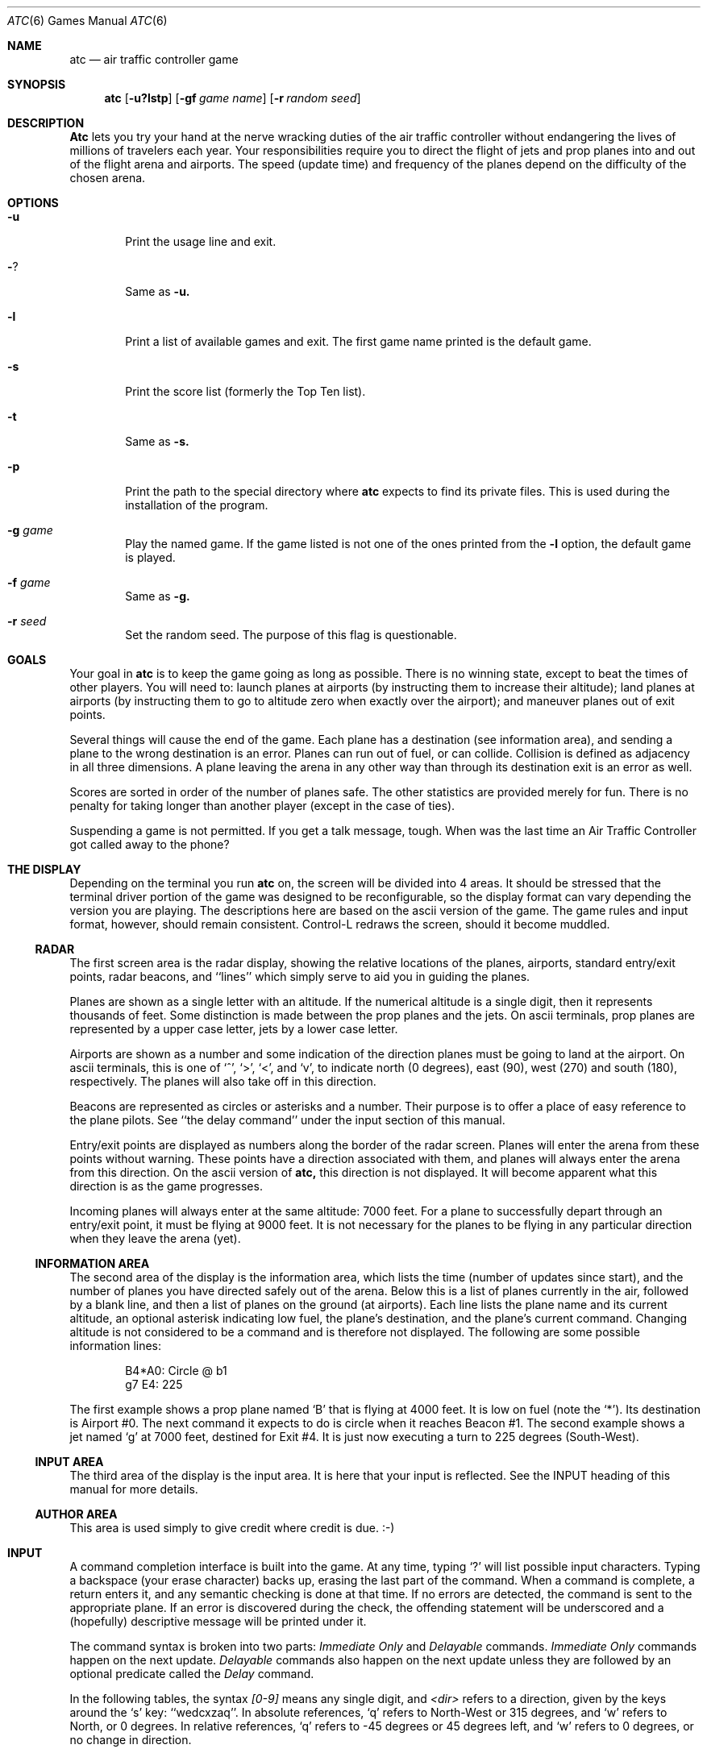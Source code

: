 .\"	$NetBSD: atc.6,v 1.6 1999/07/17 19:48:40 hubertf Exp $
.\"
.\" Copyright (c) 1990, 1993
.\"	The Regents of the University of California.  All rights reserved.
.\"
.\" This code is derived from software contributed to Berkeley by
.\" Ed James.
.\"
.\" Redistribution and use in source and binary forms, with or without
.\" modification, are permitted provided that the following conditions
.\" are met:
.\" 1. Redistributions of source code must retain the above copyright
.\"    notice, this list of conditions and the following disclaimer.
.\" 2. Redistributions in binary form must reproduce the above copyright
.\"    notice, this list of conditions and the following disclaimer in the
.\"    documentation and/or other materials provided with the distribution.
.\" 3. All advertising materials mentioning features or use of this software
.\"    must display the following acknowledgement:
.\"	This product includes software developed by the University of
.\"	California, Berkeley and its contributors.
.\" 4. Neither the name of the University nor the names of its contributors
.\"    may be used to endorse or promote products derived from this software
.\"    without specific prior written permission.
.\"
.\" THIS SOFTWARE IS PROVIDED BY THE REGENTS AND CONTRIBUTORS ``AS IS'' AND
.\" ANY EXPRESS OR IMPLIED WARRANTIES, INCLUDING, BUT NOT LIMITED TO, THE
.\" IMPLIED WARRANTIES OF MERCHANTABILITY AND FITNESS FOR A PARTICULAR PURPOSE
.\" ARE DISCLAIMED.  IN NO EVENT SHALL THE REGENTS OR CONTRIBUTORS BE LIABLE
.\" FOR ANY DIRECT, INDIRECT, INCIDENTAL, SPECIAL, EXEMPLARY, OR CONSEQUENTIAL
.\" DAMAGES (INCLUDING, BUT NOT LIMITED TO, PROCUREMENT OF SUBSTITUTE GOODS
.\" OR SERVICES; LOSS OF USE, DATA, OR PROFITS; OR BUSINESS INTERRUPTION)
.\" HOWEVER CAUSED AND ON ANY THEORY OF LIABILITY, WHETHER IN CONTRACT, STRICT
.\" LIABILITY, OR TORT (INCLUDING NEGLIGENCE OR OTHERWISE) ARISING IN ANY WAY
.\" OUT OF THE USE OF THIS SOFTWARE, EVEN IF ADVISED OF THE POSSIBILITY OF
.\" SUCH DAMAGE.
.\"
.\"	@(#)atc.6	8.1 (Berkeley) 5/31/93
.\"
.\" Copyright (c) 1986 Ed James. All rights reserved. 
.\"
.Dd May 31, 1993
.Dt ATC 6
.Os BSD 4.3
.Sh NAME
.Nm atc
.Nd air traffic controller game
.Sh SYNOPSIS
.Nm atc
.Op Fl u?lstp
.Op Fl gf Ar "game name"
.Op Fl r Ar "random seed"
.Sh DESCRIPTION
.Nm Atc
lets you try your hand at the nerve wracking duties of the air traffic
controller without endangering the lives of millions of
travelers each year.
Your responsibilities require you to direct the flight of jets
and prop planes into and out of the flight arena and airports.
The speed (update time) and frequency of the planes depend on the
difficulty of the chosen arena.
.Sh OPTIONS
.Bl -tag -width flag
.It Fl u
Print the usage line and exit.
.It Fl ?
Same as
.Fl u.
.It Fl l
Print a list of available games and exit.
The first game name printed is the default game.
.It Fl s
Print the score list (formerly the Top Ten list).
.It Fl t
Same as
.Fl s.
.It Fl p
Print the path to the special directory where 
.Nm atc
expects to find its private files.  This is used during the
installation of the program.
.It Fl g Ar game
Play the named game.  If the game listed is not one of the
ones printed from the 
.Fl l
option, the default game is played.
.It Fl f Ar game
Same as
.Fl g.
.It Fl r Ar seed
Set the random seed.  The purpose of this flag is questionable.
.El
.Sh GOALS
Your goal in 
.Nm atc
is to keep the game going as long as possible.  
There is no winning state, except to beat the times of other players.
You will need to: launch planes at airports (by instructing them to
increase their altitude); land planes at airports (by instructing them to
go to altitude zero when exactly over the airport); and maneuver planes
out of exit points.  
.Pp
Several things will cause the end of the game.
Each plane has a destination (see information area), and 
sending a plane to the wrong destination is an error.
Planes can run out of fuel, or can collide.  Collision is defined as
adjacency in all three dimensions.  A plane leaving the arena
in any other way than through its destination exit is an error as well.
.Pp
Scores are sorted in order of the number of planes safe.  The other
statistics are provided merely for fun.  There is no penalty for 
taking longer than another player (except in the case of ties).
.Pp
Suspending a game is not permitted.  If you get a talk message, tough.
When was the last time an Air Traffic Controller got called away to
the phone? 
.Sh "THE DISPLAY"
.Pp
Depending on the terminal you run 
.Nm atc
on, the screen will be divided into 4 areas. 
It should be stressed that the terminal driver portion of the
game was designed to be reconfigurable, so the display format can vary
depending the version you are playing.  The descriptions here are based 
on the ascii version
of the game.  The game rules and input format, however,
should remain consistent.
Control-L redraws the screen, should it become muddled.
.Ss RADAR
The first screen area is the radar display, showing the relative locations
of the planes, airports, standard entry/exit points, radar
beacons, and ``lines'' which simply serve to aid you in guiding
the planes. 
.Pp
Planes are shown as a single letter with an altitude.  If
the numerical altitude is a single digit, then it represents
thousands of feet.
Some distinction is made between the prop
planes and the jets.  On ascii terminals, prop planes are
represented by a upper case letter, jets by a lower case letter.
.Pp
Airports are shown as a number and some indication of the direction
planes must be going to land at the airport.  
On ascii terminals, this is one of `^', `>', `<', and `v', to indicate
north (0 degrees), east (90), west (270) and south (180), respectively.
The planes will also
take off in this direction.
.Pp
Beacons are represented as circles or asterisks and a number.
Their purpose is to offer a place of easy reference to the plane pilots.
See ``the delay command'' under the input section of this manual.
.Pp
Entry/exit points are displayed as numbers along the border of the 
radar screen.  Planes will enter the arena from these points without
warning.  These points have a direction associated with them, and 
planes will always enter the arena from this direction.  On the
ascii version of
.Nm atc,
this direction is not displayed.  It will become apparent
what this direction is as the game progresses.
.Pp
Incoming planes will always enter at the same altitude: 7000 feet.
For a plane to successfully depart through an entry/exit point, 
it must be flying at 9000 feet.
It is not necessary for the planes to be flying in any particular
direction when they leave the arena (yet).
.Ss "INFORMATION AREA"
The second area of the display is the information area, which lists
the time (number of updates since start), and the number of planes you
have directed safely out of the arena.
Below this is a list of planes currently in the air, followed by a 
blank line, and then a list of planes on the ground (at airports).
Each line lists the plane name and its current altitude, 
an optional asterisk indicating low fuel, the plane's destination,
and the plane's current command.  Changing altitude is not considered
to be a command and is therefore not displayed.  The following are 
some possible information lines:
.Pp
.Bd -literal -unfilled -offset indent
B4*A0: Circle @ b1
g7 E4: 225
.Ed
.Pp
The first example shows a prop plane named `B' that is flying at 4000
feet.  It is low on fuel (note the `*').  Its destination is
Airport #0.
The next command it expects
to do is circle when it reaches Beacon #1.
The second example shows a jet named `g' at 7000 feet, destined for 
Exit #4.  It is just now executing a turn to 225 degrees (South-West).
.Ss "INPUT AREA"
The third area of the display is the input area.  It is here that 
your input is reflected.  See the INPUT heading of this manual
for more details.
.Ss "AUTHOR AREA"
This area is used simply to give credit where credit is due. :-)
.Sh INPUT
A command completion interface is built into
the game.  At any time, typing `?' will list possible input characters.
Typing a backspace (your erase character) backs up, erasing the last part
of the command.  When a command is complete, a return enters it, and 
any semantic checking is done at that time.  If no errors are detected,
the command is sent to the appropriate plane.  If an error is discovered
during the check, the offending statement will be underscored and a
(hopefully) descriptive message will be printed under it.
.Pp
The command syntax is broken into two parts:
.Em "Immediate Only"
and 
.Em Delayable
commands.
.Em "Immediate Only"
commands happen on the next
update.  
.Em Delayable
commands also happen on the next update unless they
are followed by an optional predicate called the 
.Em Delay 
command.
.Pp
In the following tables, the syntax 
.Em [0\-9]
means any single digit, and 
.Em <dir>
refers to a direction, given by the keys around the `s' key: ``wedcxzaq''.
In absolute references, `q' refers to North-West or 315 degrees, and `w'
refers to North, or 0 degrees.  
In relative references, `q' refers to -45 degrees or 45 degrees left, and `w'
refers to 0 degrees, or no change in direction.
.Pp
All commands start with a plane letter.  This indicates the recipient
of the command.  Case is ignored.
.Ss "IMMEDIATE ONLY COMMANDS"
.Bl -tag -width "aaaa"
.It "a [ cd+- ]" Em number
Altitude: Change a plane's altitude, possibly requesting takeoff.
`+' and `-' are the same as `c' and `d'.
.Bl -tag -width "aaaaaaaaaa" -compact
.It a Em number
Climb or descend to the given altitude (in thousands of feet).
.It ac Em number
Climb: relative altitude change.
.It ad Em number
Descend: relative altitude change.
.El
.It m
Mark: Display in highlighted mode.  Plane and command information
is displayed normally.
.It i
Ignore: Do not display highlighted.  Command is displayed as a
line of dashes if there is no command.
.It u
Unmark: Same as ignore, but if a delayed command is processed, 
the plane will become marked.  This is useful if you want
to forget about a plane during part, but not all, of its
journey.
.El
.Ss "DELAYABLE COMMANDS"
.Bl -tag -width "aaaa"
.It "c [ lr ]"
Circle: Have the plane circle.
.Bl -tag -width "aaaaaaaaaa" -compact
.It cl
Left: Circle counterclockwise.
.It cr
Right: Circle clockwise (default).
.El
.It "t [ l-r+LR ] [ dir ] or tt [ abe* ]" Em number
Turn: Change direction.
.Bl -tag -width "aaaaaaaaaa" -compact
.It "t<dir>"
Turn to direction: Turn to the absolute compass heading given.
The shortest turn will be taken.
.It "tl [ dir ]"
Left: Turn counterclockwise: 45 degrees by default, or the amount
specified in <dir> (not 
.Em to
<dir>.) `w' (0 degrees) is no turn. `e' is 45 degrees; `q' gives -45
degrees counterclockwise, that is, 45 degrees clockwise.
.It "t- [ dir ]"
Same as left. 
.It "tr [ dir ]"
Right: Turn clockwise, 45 degrees by default, or the amount specified
in <dir>.
.It "t+ [ dir ]"
Same as right.
.It tL
Hard left: Turn counterclockwise 90 degrees.
.It tR
Hard right: Turn clockwise 90 degrees.
.It "tt [abe*]"
Towards: Turn towards a beacon, airport or exit.  The turn is
just an estimate. 
.It "tta" Em number
Turn towards the given airport.
.It "ttb" Em number
Turn towards the specified beacon.
.It "tte" Em number
Turn towards an exit.
.It "tt*" Em number
Same as ttb.
.El
.El
.Ss THE DELAY COMMAND
The 
.Em Delay
(a/@)
command may be appended to any 
.Em Delayable 
command.  It allows the controller to instruct a plane to do an action
when the plane reaches a particular beacon (or other objects in future
versions).
.Bl -tag -width "aaaa"
.It ab Em number
Do the delayable command when the plane reaches the specified
beacon. The `b' for ``beacon'' is redundant to allow for expansion.
`@' can be used instead of `a'.
.El
.Ss "MARKING, UNMARKING AND IGNORING"
Planes are 
.Em marked
by default when they enter the arena.  This means they are displayed
in highlighted mode on the radar display.  A plane may also be either
.Em unmarked
or
.Em ignored.
An
.Em unmarked
plane is drawn in unhighlighted mode, and a line of dashes is displayed in
the command field of the information area.  The plane will remain this
way until a mark command has been issued.  Any other command will be issued,
but the command line will return to a line of dashes when the command
is completed.  
.Pp
An
.Em ignored
plane is treated the same as an unmarked plane, except that it will
automatically switch to 
.Em marked
status when a delayed command has been processed.  This is useful if
you want to forget about a plane for a while, but its flight path has
not yet been completely set.
.Pp
As with all of the commands, marking, unmarking and ignoring will take effect 
at the beginning of the next update.  Do not be surprised if the plane does
not immediately switch to unhighlighted mode.
.Ss EXAMPLES
.Bl -tag -width gtte4ab2 -offset indent
.It atlab1
Plane A: turn left at beacon #1
.It cc
Plane C: circle
.It gtte4ab2
Plane G: turn towards exit #4 at beacon #2
.It ma+2
Plane M: altitude: climb 2000 feet
.It stq
Plane S: turn to 315
.It xi
Plane X: ignore
.El
.Sh "OTHER INFORMATION"
.Bl -bullet
.It 
Jets move every update; prop planes move every other update.
.It
All planes turn a most 90 degrees per movement.
.It
Planes enter at 7000 feet and leave at 9000 feet.
.It
Planes flying at an altitude of 0 crash if they are not over an airport.
.It
Planes waiting at airports can only be told to take off (climb in altitude).
.El
.Sh "NEW GAMES"
The 
.Pa Game_List
file lists the currently available play fields.  New field description
file names must be placed in this file to be playable.  If a player
specifies a game not in this file, his score will not be logged.
.Pp
The game field description files are broken into two parts.  The first
part is the definition section.  Here, the four tunable game parameters
must be set.  These variables are set with the syntax:
.Pp
.Dl "variable = number;"
.Pp
Variable may be one of: 
.Li update,
indicating the number of seconds between forced updates;
.Li newplane,
indicating (about) the number of updates between new plane entries;
.Li width,
indicating the width of the play field; or
.Li height,
indicating the height of the play field.
.Pp
The second part of the field description files describes the locations
of the exits, the beacons, the airports and the lines.
The syntax is as follows:
.Pp
.Bd -literal -offset indent
.Bl -tag -width airport: -compact
.It beacon:
(x y) ... ;
.It airport:
(x y direction) ... ;
.It exit:
(x y direction) ... ;
.It line:
[ (x1 y1) (x2 y2) ] ... ;
.El
.Ed
.Pp
For beacons, a simple x, y coordinate pair is used (enclosed in
parenthesis).  Airports and exits require a third value, which is one
of the directions
.Em wedcxzaq.
For airports, this is the direction that planes must be going to take
off and land, and for exits, this is the direction that planes will going
when they
.Em enter
the arena.  This may not seem intuitive, but as there is no restriction on
direction of exit, this is appropriate.
Lines are slightly different, since they need two coordinate pairs to
specify the line endpoints.  These endpoints must be enclosed in 
square brackets.
.Pp
All statements are semi-colon (;) terminated.  Multiple item statements
accumulate.  Each definition must occur exactly once, before any
item statements.  Comments begin with a hash (#) symbol
and terminate with a newline.
The coordinates are between zero and width-1 and height-1
inclusive.  All of the exit coordinates must lie on the borders, and
all of the beacons and airports must lie inside of the borders.
Line endpoints may be anywhere within the field, so long as 
the lines are horizontal, vertical or 
.Em exactly
diagonal.
.Ss "FIELD FILE EXAMPLE"
.Bd -literal -unfilled
# This is the default game.

update = 5;
newplane = 5;
width = 30;
height = 21;

exit:		( 12  0 x ) ( 29  0 z ) ( 29  7 a ) ( 29 17 a )
		(  9 20 e ) (  0 13 d ) (  0  7 d ) (  0  0 c ) ;

beacon:		( 12  7 ) ( 12 17 ) ;

airport:	( 20 15 w ) ( 20 18 d ) ;

line:		[ (  1  1 ) (  6  6 ) ]
		[ ( 12  1 ) ( 12  6 ) ]
		[ ( 13  7 ) ( 28  7 ) ]
		[ ( 28  1 ) ( 13 16 ) ]
		[ (  1 13 ) ( 11 13 ) ]
		[ ( 12  8 ) ( 12 16 ) ]
		[ ( 11 18 ) ( 10 19 ) ]
		[ ( 13 17 ) ( 28 17 ) ]
		[ (  1  7 ) ( 11  7 ) ] ;

.Ed
.Sh FILES
Files are kept in a special directory. See the OPTIONS for a way to 
print this path out. It is normally
.Pa /usr/share/games/atc.
.Pp
This directory contains the file
.Pa Game_List,
which holds the list of playable games, as well as the games
themselves.
.Pp
The scores are kept in 
.Pa /var/games/atc_score.
.Sh AUTHOR
Ed James, UC Berkeley: edjames@ucbvax.berkeley.edu, ucbvax!edjames
.Pp
This game is based on someone's description of the overall flavor
of a game written for some unknown PC many years ago, maybe.
.Sh BUGS
The screen sometimes refreshes after you have quit.
.Pp
Yet Another Curses Bug was discovered during the development of this game.
If your curses library clrtobot.o is version 5.1 or earlier, 
you will have erase problems with the backspace operator in the input
window.
